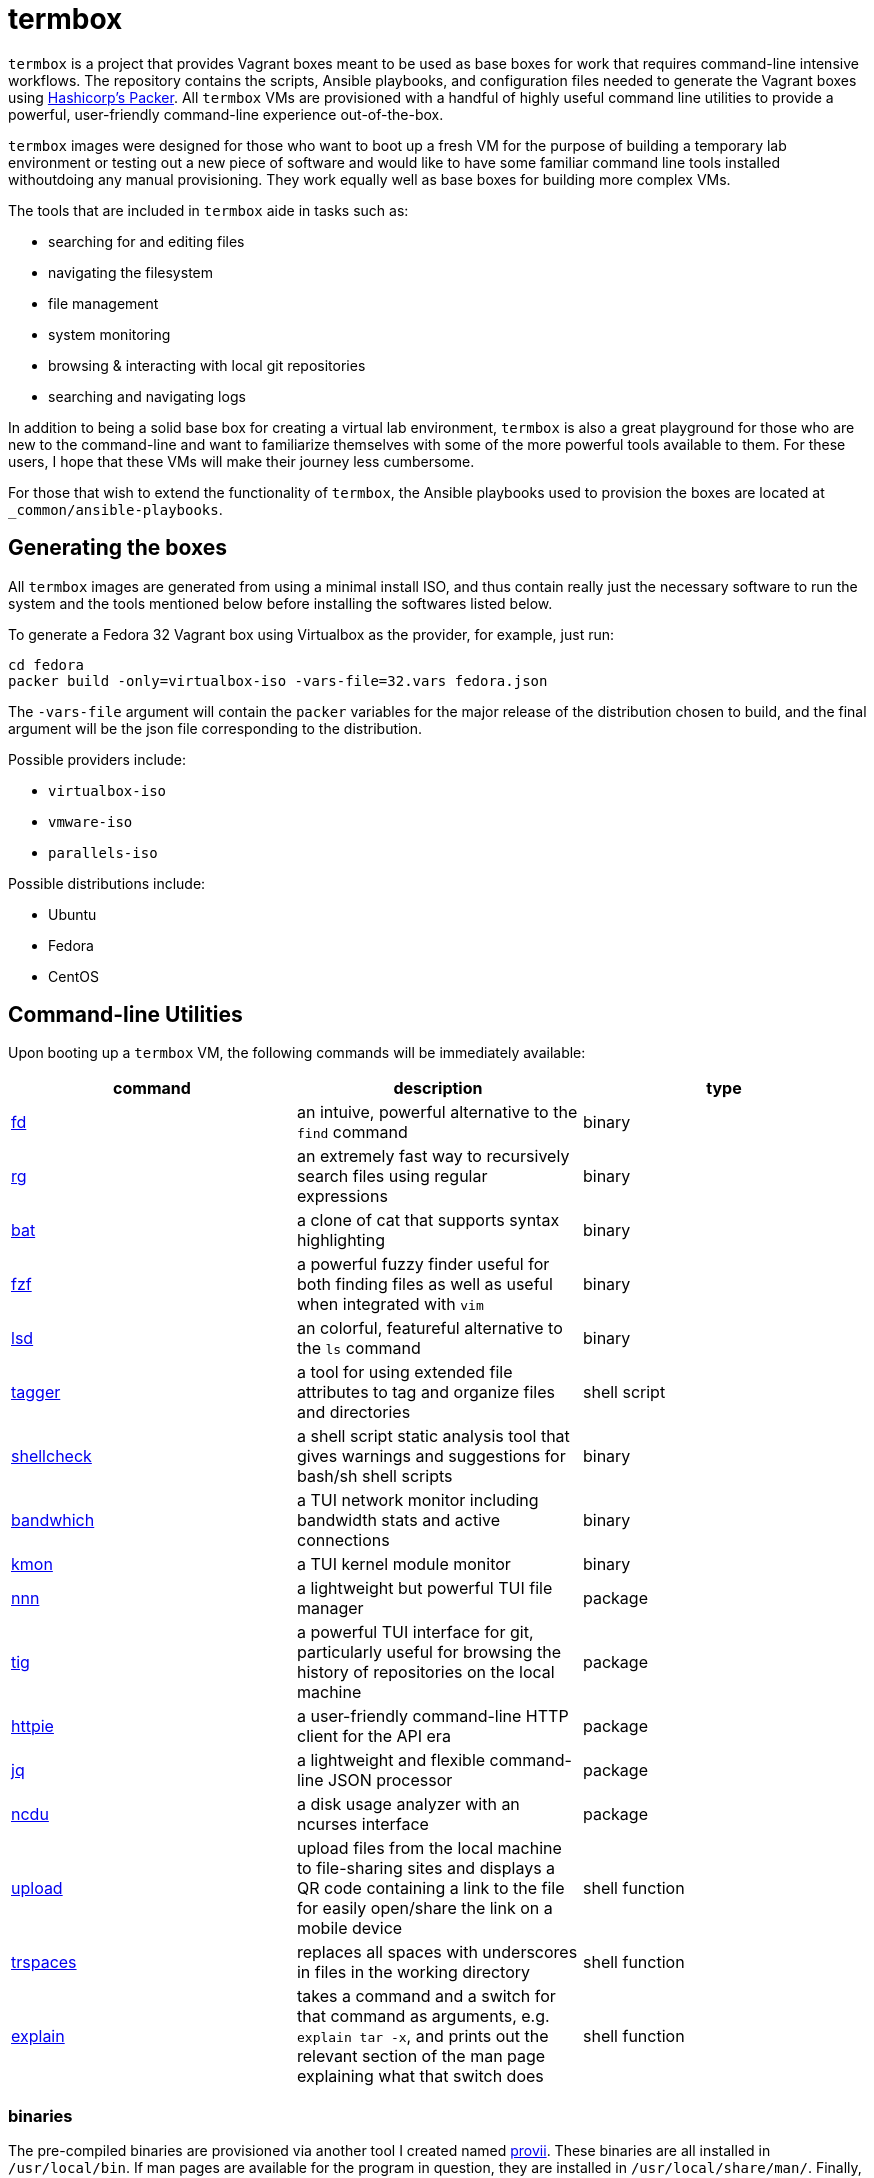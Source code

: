 # termbox

`termbox` is a project that provides Vagrant boxes meant to be used as base boxes for work that requires command-line intensive workflows. The repository contains the scripts, Ansible playbooks, and configuration files needed to generate the Vagrant boxes using link:https://www.packer.io[Hashicorp's Packer]. All `termbox` VMs are provisioned with a handful of highly useful command line utilities to provide a powerful, user-friendly command-line experience out-of-the-box.

`termbox` images were designed for those who want to boot up a fresh VM for the purpose of building a temporary lab environment or testing out a new piece of software and would like to have some familiar command line tools installed withoutdoing any manual provisioning. They work equally well as base boxes for building more complex VMs.

The tools that are included in `termbox` aide in tasks such as:

- searching for and editing files
- navigating the filesystem
- file management
- system monitoring
- browsing & interacting with local git repositories
- searching and navigating logs

In addition to being a solid base box for creating a virtual lab environment, `termbox` is also a great playground for those who are new to the command-line and want to familiarize themselves with some of the more powerful tools available to them. For these users, I hope that these VMs will make their journey less cumbersome.

For those that wish to extend the functionality of `termbox`, the Ansible playbooks used to provision the boxes are located at `_common/ansible-playbooks`.

== Generating the boxes

All `termbox` images are generated from using a minimal install ISO, and thus contain really just the necessary software to run the system and the tools mentioned below before installing the softwares listed below.

To generate a Fedora 32 Vagrant box using Virtualbox as the provider, for example, just run:

[source,bash]
cd fedora
packer build -only=virtualbox-iso -vars-file=32.vars fedora.json

The `-vars-file` argument will contain the `packer` variables for the major release of the distribution chosen to build, and the final argument will be the json file corresponding to the distribution.

Possible providers include:

- `virtualbox-iso`
- `vmware-iso`
- `parallels-iso`

Possible distributions include:

- Ubuntu
- Fedora
- CentOS

== Command-line Utilities

Upon booting up a `termbox` VM, the following commands will be immediately available: 

[cols="3*",options="header"]
|===
|command
|description
|type

|link:https://github.com/sharkdp/fd[fd]
|an intuive, powerful alternative to the `find` command
|binary

|link:https://github.com/BurntSushi/ripgrep[rg]
|an extremely fast way to recursively search files using regular expressions
|binary

|link:https://github.com/sharkdp/bat[bat]
|a clone of cat that supports syntax highlighting
|binary

|link:https://github.com/junegunn/fzf[fzf]
|a powerful fuzzy finder useful for both finding files as well as useful when integrated with `vim`
|binary

|link:https://github.com/Peltoche/lsd[lsd]
|an colorful, featureful alternative to the `ls` command
|binary

|link:https://l0xy.sh/code/tagger[tagger]
|a tool for using extended file attributes to tag and organize files and directories
|shell script

|link:https://github.com/koalaman/shellcheck[shellcheck]
|a shell script static analysis tool that gives warnings and suggestions for bash/sh shell scripts
|binary

|link:https://github.com/imsnif/bandwhich[bandwhich]
|a TUI network monitor including bandwidth stats and active connections
|binary

|link:https://kmon.cli.rs[kmon]
|a TUI kernel module monitor
|binary

|link:https://github.com/jarun/nnn[nnn]
|a lightweight but powerful TUI file manager
|package

|link:https://github.com/jonas/tig[tig]
|a powerful TUI interface for git, particularly useful for browsing the history of repositories on the local machine
|package

|link:https://httpie.org[httpie]
|a user-friendly command-line HTTP client for the API era
|package

|link:https://stedolan.github.io/jq[jq]
|a lightweight and flexible command-line JSON processor
|package

|link:https://dev.yorhel.nl/ncdu[ncdu]
|a disk usage analyzer with an ncurses interface
|package

|link:https://github.com/l0xy/shell-functions/blob/master/upload.sh[upload]
|upload files from the local machine to file-sharing sites and displays a QR code containing a link to the file for easily open/share the link on a mobile device
|shell function

|link:https://github.com/l0xy/shell-functions/blob/master/files.sh[trspaces]
|replaces all spaces with underscores in files in the working directory
|shell function

|link:https://github.com/l0xy/shell-functions/blob/master/explain.sh[explain]
|takes a command and a switch for that command as arguments, e.g. `explain tar -x`, and prints out the relevant section of the man page explaining what that switch does
|shell function
|===
	
=== binaries
The pre-compiled binaries are provisioned via another tool I created named link:https://github.com/l0xy/provii[provii]. These binaries are all installed in `/usr/local/bin`. If man pages are available for the program in question, they are installed in `/usr/local/share/man/`. Finally, if shell completions are available they are installed in `/usr/local/lib/omz/completion`.

=== packages
All packages are installed using the systems native package manager and should be managed thus.

=== shell scripts
All shell scripts are installed in `/usr/local/bin`.

=== shell functions
All shell functions are installed in `/etc/zsh`.

== Zsh

The default shell for `termbox` is `zsh`, a robust and powerful shell that offers many extensions beyond the standard `bash` shell. Both `zsh` and `oh-my-zsh`, a large set of `zsh` plugins, are installed system-wide.

To modify the `zsh` init files, i.e. add a custom script or alias, simply add it to a file with the `.zsh` extension to the `/etc/zsh` directory or modify the system `zshrc` located at `/etc/zshrc`.

== Neovim

In addition to the command line utitlies above `termbox` also comes pre-installed with `nvim` and a handful of useful plugins. Additionally, the `nvim` initialization files include some handy keybindings.

=== plugins

link:https://github.com/dense-analysis/ale[ ale ]/link:https://github.com/maximbaz/lightline-ale[ lightline-ale ]::
	check syntax in vim/neovim asynchronously and fix files
link:https://github.com/tpope/vim-commentary[ vim-commentary ]::
	intelligently comment/uncomment lines based on filetype
link:https://github.com/tpope/vim-surround[ vim-surround ]::
	surround or strip quotes, parenthesis, etc. to/from areas of text
link:https://github.com/tpope/vim-fugitive[ vim-fugitive ]::
	an amazing git wrapper for vim/neovim
link:https://github.com/junegunn/fzf.vim[ fzf.vim ]::
	fuzzy search (in buffer, across buffers, in current directory, etc.)
link:https://github.com/sheerun/vim-polyglot[ vim-polyglot ]::
	a pleathora of useful syntax files for various file formats
link:https://github.com/itchyny/lightline.vim[ lightline.vim ]::
	enhanced, lightweight vim/neovim status bar
link:https://github.com/preservim/nerdtree[ nerdtree ]/link:https://github.com/Xuyuanp/nerdtree-git-plugin[ nerdtree-git-plugin ]::
	browse files in project directory while displaying git status for each file
link:https://github.com/mcchrish/nnn.vim[ nnn.vim ]::
	open `nnn` in a popup window, useful for moving/rename files
link:https://github.com/preservim/tagbar[ tagbar ]/link:https://github.com/ludovicchabant/vim-gutentags[ vim-gutentags ]::
	display tags generated by gutentags in a sidebar for nagivation
link:https://github.com/benmills/vimux[ vimux ]::
	pipe output of commands run in vim/neovim into a new tmux pane

=== keybindings

The leader key has been changed to `;` for convenience. Below are some of the most useful keybindings available (see `/etc/vimrc.local` for all available bindings):

[source,vim]
----
let mapleader = ";"
----

==== change window
[source,vim]
----
" Move the cursor to the window...

" ;k - above current one
nmap <leader>k <C-w>k

" ;j - below current one
nmap <leader>j <C-w>j

" ;h - to the left of the current one
nmap <leader>h <C-w>h

" ;l - to the right of the current one
nmap <leader>l <C-w>l

" ;<space> - previously selected
nmap <leader><space> <C-w>p
----

==== split window
[source,vim]
----
" Split current window, creating a new view of the current buffer...

" C-j - below the current one
nmap <C-j> :belowright split<cr>

" C-k - above the current one
nmap <C-k> :split<cr>

" C-h - to the left of the current one
nmap <C-h> :vsplit<cr>

" C-l - to the right of the current one
nmap <C-l> :belowright vsplit<cr>
----

==== new window
[source,vim]
----
" Interactively populate a new window with an open buffer...

" ;J - below the current window
nmap <leader>J :belowright new +Buffers<cr>

" ;K - above the current window
nmap <leader>K :new +Buffers<cr>

" ;H - to the left the current window
nmap <leader>H :vnew +Buffers<cr>

" ;L - to the right of the current window
nmap <leader>L :belowright vnew +Buffers<cr>
----

==== resize window
[source,vim]
----
" CTRL + arow keys

nmap <C-down> <C-w>-
nmap <C-up>	<C-w>+
nmap <C-left> <C-w><
nmap <C-right> <C-w>>
----

==== previous/next syntax error
[source,vim]
----
" C-e - jump to next syntax error
nmap <silent> <C-e> <Plug>(ale_next_wrap)

" C-E - jump to previous syntax error
nmap <silent> <C-E> <Plug>(ale_previous_wrap)
----

==== file browsing/management
[source,vim]
----
" ;n - toggle nnn file manager
nmap <leader>n :NnnPicker<cr>

" ;e - toggle NERDTree file browser
nmap <leader>e :NERDTree<cr>
----

==== tagbar
[source,vim]
----
" ;t - open/close tagbar
nmap <leader>tt :TagbarToggle<cr>

" ;tt - temporarily open tagbar to jump to a particular tag
nmap <leader>t :TagbarOpenAutoClose<cr>
----

==== fuzzy searching
[source,vim]
----
" C-/ - fuzzy find lines in all open buffers
nmap C-/ :Lines<cr>

" ;/ - fuzzy find lines in current buffer
nmap <leader>/ :BLines<cr>

" ;f - fuzzy find files in current working directory
nmap <leader>f :Files<cr>

" ;b - fuzzy find open buffers
nmap <leader>b :Buffers<cr>
----

==== miscellaneous
[source,vim]
----

" ;c - comment/uncomment selected lines lines
vmap <leader>c :Commentary<cr>

" ;d - show changes made since file was last saved
nmap <leader>d :DiffOrig<cr>
----

==== git
[source,vim]
----
" ;gs - show status of current Git repository in a new tab
nmap <leader>gs :tab :Gstatus<cr>

" ;gl - show Git log in a new tab
nmap <leader>gl :tab :Gclog<cr>
----
